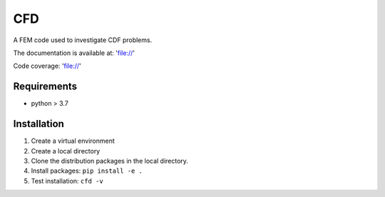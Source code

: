 ====
CFD
====

A FEM code used to investigate CDF problems.

The documentation is available at: 'file://'

Code coverage: 'file://'

Requirements
------------

- python > 3.7

Installation
------------

1. Create a virtual environment
2. Create a local directory
3. Clone the distribution packages in the local directory.
4. Install packages: ``pip install -e .``
5. Test installation: ``cfd -v``
